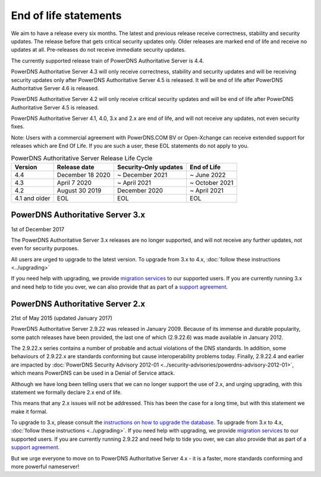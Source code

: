 End of life statements
======================

We aim to have a release every six months.
The latest and previous release receive correctness, stability and security updates.
The release before that gets critical security updates only.
Older releases are marked end of life and receive no updates at all.
Pre-releases do not receive immediate security updates.

The currently supported release train of PowerDNS Authoritative Server is 4.4.

PowerDNS Authoritative Server 4.3 will only receive correctness, stability and security updates and will be receiving security updates only after PowerDNS Authoritative Server 4.5 is released.
It will be end of life after PowerDNS Authoritative Server 4.6 is released.

PowerDNS Authoritative Server 4.2 will only receive critical security updates and will be end of life after PowerDNS Authoritative Server 4.5 is released.

PowerDNS Authoritative Server 4.1, 4.0, 3.x and 2.x are end of life, and will not
receive any updates, not even security fixes.

Note: Users with a commercial agreement with PowerDNS.COM BV or Open-Xchange
can receive extended support for releases which are End Of Life. If you are
such a user, these EOL statements do not apply to you.

.. list-table:: PowerDNS Authoritative Server Release Life Cycle
   :header-rows: 1

   * - Version
     - Release date
     - Security-Only updates
     - End of Life
   * - 4.4
     - December 18 2020
     - ~ December 2021
     - ~ June 2022
   * - 4.3
     - April 7 2020
     - ~ April 2021
     - ~ October 2021
   * - 4.2
     - August 30 2019
     - December 2020
     - ~ April 2021
   * - 4.1 and older
     - EOL
     - EOL
     - EOL

PowerDNS Authoritative Server 3.x
---------------------------------
1st of December 2017

The PowerDNS Authoritative Server 3.x releases are no longer supported, and
will not receive any further updates, not even for security purposes.

All users are urged to upgrade to the latest version.  To upgrade from 3.x to 4.x,
:doc:`follow these instructions <../upgrading>`

If you need help with upgrading, we provide `migration
services <https://www.powerdns.com/support-services-consulting.html>`__
to our supported users. If you are currently running 3.x and need
help to tide you over, we can also provide that as part of a `support
agreement <https://www.powerdns.com/support-services-consulting.html>`__.

PowerDNS Authoritative Server 2.x
---------------------------------

21st of May 2015 (updated January 2017)

PowerDNS Authoritative Server 2.9.22 was released in January 2009.
Because of its immense and durable popularity, some patch releases have
been provided, the last one of which (2.9.22.6) was made available in
January 2012.

The 2.9.22.x series contains a number of probable and actual violations
of the DNS standards. In addition, some behaviours of 2.9.22.x are
standards conforming but cause interoperability problems today. Finally,
2.9.22.4 and earlier are impacted by :doc:`PowerDNS Security Advisory 2012-01
<../security-advisories/powerdns-advisory-2012-01>`,
which means PowerDNS can be used in a Denial of Service attack.

Although we have long been telling users that we can no longer support
the use of 2.x, and urging upgrading, with this statement we formally
declare 2.x end of life.

This means that any 2.x issues will not be addressed. This has been the
case for a long time, but with this statement we make it formal.

To upgrade to 3.x, please consult the `instructions on how to upgrade
the database <https://doc.powerdns.com/3/authoritative/upgrading/#29x-to-30>`__.
To upgrade from 3.x to 4.x, :doc:`follow these instructions <../upgrading>`.
If you need help with upgrading, we provide `migration
services <https://www.powerdns.com/support-services-consulting.html>`__
to our supported users. If you are currently running 2.9.22 and need
help to tide you over, we can also provide that as part of a `support
agreement <https://www.powerdns.com/support-services-consulting.html>`__.

But we urge everyone to move on to PowerDNS Authoritative Server 4.x - it is a faster, more standards conforming and more powerful
nameserver!
